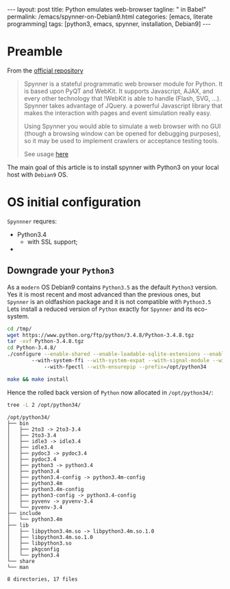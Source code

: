 #+BEGIN_HTML
---
layout: post
title: Python emulates web-browser
tagline: " in Babel"
permalink: /emacs/spynner-on-Debian9.html
categories: [emacs, literate programming]
tags: [python3, emacs, spynner, installation, Debian9]
---
#+END_HTML
#+STARTUP: showall
#+OPTIONS: tags:nil num:nil \n:nil @:t ::t |:t ^:{} _:{} *:t

* Preamble
  From the [[https://github.com/makinacorpus/spynner][official repository]]
  #+BEGIN_QUOTE
  Spynner is a stateful programmatic web browser module for Python. It is based upon PyQT and WebKit.
  It supports Javascript, AJAX, and every other technology that !WebKit is able to handle (Flash, SVG, ...).
  Spynner takes advantage of JQuery. a powerful Javascript library that makes the interaction with pages
  and event simulation really easy.

  Using Spynner you would able to simulate a web browser with no GUI (though a browsing window can be
  opened for debugging purposes), so it may be used to implement crawlers or acceptance testing tools.

  See usage [[https://github.com/makinacorpus/spynner/tree/master/src/spynner/tests/spynner.rst][here]]
  #+END_QUOTE

  The main goal of this article is to install spynner with Python3 on
  your local host with =Debian9= OS.

* OS initial configuration

  ~Spynnner~ requres:
  - Python3.4
    + with SSL support;
  - 

** Downgrade your ~Python3~

   As a =modern= OS Debian9 contains ~Python3.5~ as the default
   ~Python3~ version. Yes it is most recent and most advanced than the
   previous ones, but ~Spynner~ is an oldfashion package and it is not
   compatible with ~Python3.5~ Lets install a reduced version of
   ~Python~ exactly for ~Spynner~ and its eco-system.

   # apt-get install valgrind libpng-dev libssl-dev libncurses5-dev \
   # libsqlite3-dev libreadline-dev libtk8.5 libgdm-dev libdb4o-cil-dev libpcap-de

    #+BEGIN_SRC sh :results output :eval never-export
    cd /tmp/
    wget https://www.python.org/ftp/python/3.4.8/Python-3.4.8.tgz
    tar -xvf Python-3.4.8.tgz
    cd Python-3.4.8/
    ./configure --enable-shared --enable-loadable-sqlite-extensions --enable-ipv6 \                           
            --with-system-ffi --with-system-expat --with-signal-module --with-threads --with-valgrind \                                     
                --with-fpectl --with-ensurepip --prefix=/opt/python34

	make && make install
    #+END_SRC

    # echo "/opt/python34/lib" >> /etc/ld.so.conf.d/python34.conf
    # ldconfig

    Hence the rolled back version of ~Python~ now allocated in
    =/opt/python34/=:
    
    #+BEGIN_SRC sh :results output :eval never-export
    tree -L 2 /opt/python34/
    #+END_SRC

    #+RESULTS:
    #+begin_example
    /opt/python34/
    ├── bin
    │   ├── 2to3 -> 2to3-3.4
    │   ├── 2to3-3.4
    │   ├── idle3 -> idle3.4
    │   ├── idle3.4
    │   ├── pydoc3 -> pydoc3.4
    │   ├── pydoc3.4
    │   ├── python3 -> python3.4
    │   ├── python3.4
    │   ├── python3.4-config -> python3.4m-config
    │   ├── python3.4m
    │   ├── python3.4m-config
    │   ├── python3-config -> python3.4-config
    │   ├── pyvenv -> pyvenv-3.4
    │   └── pyvenv-3.4
    ├── include
    │   └── python3.4m
    ├── lib
    │   ├── libpython3.4m.so -> libpython3.4m.so.1.0
    │   ├── libpython3.4m.so.1.0
    │   ├── libpython3.so
    │   ├── pkgconfig
    │   └── python3.4
    └── share
	└── man

    8 directories, 17 files
    #+end_example


